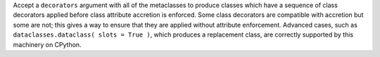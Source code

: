 Accept a ``decorators`` argument with all of the metaclasses to produce classes
which have a sequence of class decorators applied before class attribute
accretion is enforced. Some class decorators are compatible with accretion but
some are not; this gives a way to ensure that they are applied without
attribute enforcement. Advanced cases, such as ``dataclasses.dataclass( slots
= True )``, which produces a replacement class, are correctly supported by this
machinery on CPython.
